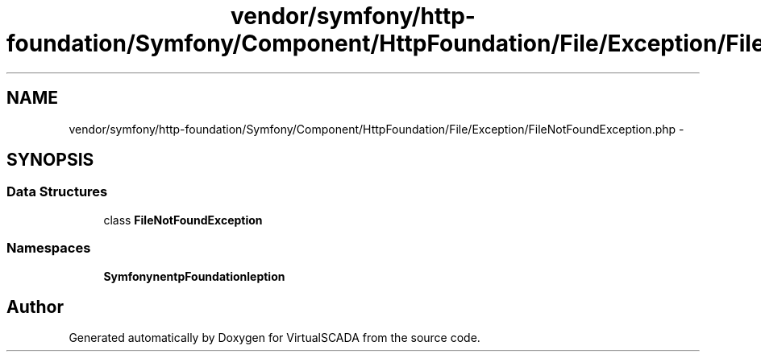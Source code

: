 .TH "vendor/symfony/http-foundation/Symfony/Component/HttpFoundation/File/Exception/FileNotFoundException.php" 3 "Tue Apr 14 2015" "Version 1.0" "VirtualSCADA" \" -*- nroff -*-
.ad l
.nh
.SH NAME
vendor/symfony/http-foundation/Symfony/Component/HttpFoundation/File/Exception/FileNotFoundException.php \- 
.SH SYNOPSIS
.br
.PP
.SS "Data Structures"

.in +1c
.ti -1c
.RI "class \fBFileNotFoundException\fP"
.br
.in -1c
.SS "Namespaces"

.in +1c
.ti -1c
.RI " \fBSymfony\\Component\\HttpFoundation\\File\\Exception\fP"
.br
.in -1c
.SH "Author"
.PP 
Generated automatically by Doxygen for VirtualSCADA from the source code\&.
